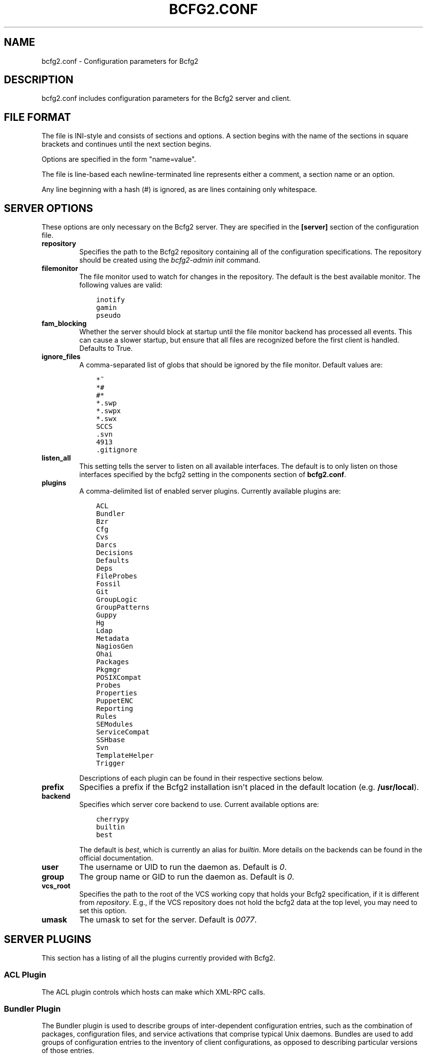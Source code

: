 .TH "BCFG2.CONF" "5" "April 06, 2014" "1.3" "Bcfg2"
.SH NAME
bcfg2.conf \- Configuration parameters for Bcfg2
.
.nr rst2man-indent-level 0
.
.de1 rstReportMargin
\\$1 \\n[an-margin]
level \\n[rst2man-indent-level]
level margin: \\n[rst2man-indent\\n[rst2man-indent-level]]
-
\\n[rst2man-indent0]
\\n[rst2man-indent1]
\\n[rst2man-indent2]
..
.de1 INDENT
.\" .rstReportMargin pre:
. RS \\$1
. nr rst2man-indent\\n[rst2man-indent-level] \\n[an-margin]
. nr rst2man-indent-level +1
.\" .rstReportMargin post:
..
.de UNINDENT
. RE
.\" indent \\n[an-margin]
.\" old: \\n[rst2man-indent\\n[rst2man-indent-level]]
.nr rst2man-indent-level -1
.\" new: \\n[rst2man-indent\\n[rst2man-indent-level]]
.in \\n[rst2man-indent\\n[rst2man-indent-level]]u
..
.\" Man page generated from reStructuredText.
.
.SH DESCRIPTION
.sp
bcfg2.conf includes configuration parameters for the Bcfg2 server and
client.
.SH FILE FORMAT
.sp
The file is INI\-style and consists of sections and options. A section
begins with the name of the sections in square brackets and continues
until the next section begins.
.sp
Options are specified in the form "name=value".
.sp
The file is line\-based each newline\-terminated line represents either a
comment, a section name or an option.
.sp
Any line beginning with a hash (#) is ignored, as are lines containing
only whitespace.
.SH SERVER OPTIONS
.sp
These options are only necessary on the Bcfg2 server. They are specified
in the \fB[server]\fP section of the configuration file.
.INDENT 0.0
.TP
.B repository
Specifies the path to the Bcfg2 repository containing all of the
configuration specifications. The repository should be created using
the \fIbcfg2\-admin init\fP command.
.TP
.B filemonitor
The file monitor used to watch for changes in the repository. The
default is the best available monitor. The following values are
valid:
.INDENT 7.0
.INDENT 3.5
.sp
.nf
.ft C
inotify
gamin
pseudo
.ft P
.fi
.UNINDENT
.UNINDENT
.TP
.B fam_blocking
Whether the server should block at startup until the file monitor
backend has processed all events. This can cause a slower startup,
but ensure that all files are recognized before the first client
is handled. Defaults to True.
.TP
.B ignore_files
A comma\-separated list of globs that should be ignored by the file
monitor. Default values are:
.INDENT 7.0
.INDENT 3.5
.sp
.nf
.ft C
*~
*#
#*
*.swp
*.swpx
*.swx
SCCS
\&.svn
4913
\&.gitignore
.ft P
.fi
.UNINDENT
.UNINDENT
.TP
.B listen_all
This setting tells the server to listen on all available interfaces.
The default is to only listen on those interfaces specified by the
bcfg2 setting in the components section of \fBbcfg2.conf\fP.
.TP
.B plugins
A comma\-delimited list of enabled server plugins. Currently
available plugins are:
.INDENT 7.0
.INDENT 3.5
.sp
.nf
.ft C
ACL
Bundler
Bzr
Cfg
Cvs
Darcs
Decisions
Defaults
Deps
FileProbes
Fossil
Git
GroupLogic
GroupPatterns
Guppy
Hg
Ldap
Metadata
NagiosGen
Ohai
Packages
Pkgmgr
POSIXCompat
Probes
Properties
PuppetENC
Reporting
Rules
SEModules
ServiceCompat
SSHbase
Svn
TemplateHelper
Trigger
.ft P
.fi
.UNINDENT
.UNINDENT
.sp
Descriptions of each plugin can be found in their respective
sections below.
.TP
.B prefix
Specifies a prefix if the Bcfg2 installation isn\(aqt placed in the
default location (e.g. \fB/usr/local\fP).
.TP
.B backend
Specifies which server core backend to use. Current available
options are:
.INDENT 7.0
.INDENT 3.5
.sp
.nf
.ft C
cherrypy
builtin
best
.ft P
.fi
.UNINDENT
.UNINDENT
.sp
The default is \fIbest\fP, which is currently an alias for \fIbuiltin\fP.
More details on the backends can be found in the official
documentation.
.TP
.B user
The username or UID to run the daemon as. Default is \fI0\fP.
.TP
.B group
The group name or GID to run the daemon as. Default is \fI0\fP.
.TP
.B vcs_root
Specifies the path to the root of the VCS working copy that holds
your Bcfg2 specification, if it is different from \fIrepository\fP.
E.g., if the VCS repository does not hold the bcfg2 data at the top
level, you may need to set this option.
.TP
.B umask
The umask to set for the server.  Default is \fI0077\fP.
.UNINDENT
.SH SERVER PLUGINS
.sp
This section has a listing of all the plugins currently provided with
Bcfg2.
.SS ACL Plugin
.sp
The ACL plugin controls which hosts can make which XML\-RPC calls.
.SS Bundler Plugin
.sp
The Bundler plugin is used to describe groups of inter\-dependent
configuration entries, such as the combination of packages, configuration
files, and service activations that comprise typical Unix daemons. Bundles
are used to add groups of configuration entries to the inventory of
client configurations, as opposed to describing particular versions of
those entries.
.SS Bzr Plugin
.sp
The Bzr plugin allows you to track changes to your Bcfg2 repository
using a GNU Bazaar version control backend. Currently, it enables you to
get revision information out of your repository for reporting purposes.
.SS Cfg Plugin
.sp
The Cfg plugin provides a repository to describe configuration file
contents for clients. In its simplest form, the Cfg repository is just a
directory tree modeled off of the directory tree on your client
machines.
.SS Cvs Plugin
.sp
The Cvs plugin allows you to track changes to your Bcfg2 repository
using a Concurrent version control backend. Currently, it enables you to
get revision information out of your repository for reporting purposes.
.SS Darcs Plugin
.sp
The Darcs plugin allows you to track changes to your Bcfg2 repository
using a Darcs version control backend. Currently, it enables you to get
revision information out of your repository for reporting purposes.
.SS Decisions Plugin
.sp
The Decisions plugin has support for a centralized set of per\-entry
installation decisions. This approach is needed when particular changes
are deemed "\fIhigh risk\fP"; this gives the ability to centrally specify
these changes, but only install them on clients when administrator
supervision is available.
.SS Defaults Plugin
.sp
The Defaults plugin can be used to populate default attributes for
entries. Defaults is \fInot\fP a Generator plugin, so it does not actually
bind an entry; Defaults are applied after an entry has been bound,
and only populate attributes that are not yet set.
.SS Deps Plugin
.sp
The Deps plugin allows you to make a series of assertions like "Package
X requires Package Y (and optionally also Package Z etc.)"
.SS FileProbes Plugin
.sp
The FileProbes plugin allows you to probe a client for a file, which is
then added to the Cfg specification. If the file changes on the client,
FileProbes can either update it in the specification or allow Cfg to
replace it.
.SS Fossil Plugin
.sp
The Fossil plugin allows you to track changes to your Bcfg2 repository
using a Fossil SCM version control backend. Currently, it enables you to
get revision information out of your repository for reporting purposes.
.SS Git Plugin
.sp
The Git plugin allows you to track changes to your Bcfg2 repository
using a Git version control backend. Currently, it enables you to get
revision information out of your repository for reporting purposes.
.SS GroupLogic Plugin
.sp
The GroupLogic plugin lets you flexibly assign group membership with a
Genshi template.
.SS GroupPatterns Plugin
.sp
The GroupPatterns plugin is a connector that can assign clients group
membership based on patterns in client hostnames.
.SS Guppy Plugin
.sp
The Guppy plugin is used to trace memory leaks within the bcfg2\-server
process using Guppy.
.SS Hg Plugin
.sp
The Hg plugin allows you to track changes to your Bcfg2 repository using
a Mercurial version control backend. Currently, it enables you to get
revision information out of your repository for reporting purposes.
.SS Ldap Plugin
.sp
The Ldap plugin makes it possible to fetch data from an LDAP directory,
process it and attach it to your metadata.
.SS Metadata Plugin
.sp
The Metadata plugin is the primary method of specifying Bcfg2 server
metadata.
.SS NagiosGen Plugin
.sp
The NagiosGen plugin dynamically generates Nagios configuration files
based on Bcfg2 data.
.SS Ohai Plugin
.sp
The Ohai plugin is used to detect information about the client operating
system. The data is reported back to the server using JSON.
.SS Packages Plugin
.sp
The Packages plugin is an alternative to Pkgmgr for specifying package
entries for clients. Where Pkgmgr explicitly specifies package entry
information, Packages delegates control of package version information
to the underlying package manager, installing the latest version
available from through those channels.
.SS Pkgmgr Plugin
.sp
The Pkgmgr plugin resolves the Abstract Configuration Entity "Package"
to a package specification that the client can use to detect, verify and
install the specified package.
.SS POSIXCompat Plugin
.sp
The POSIXCompat plugin provides a compatibility layer for 1.3 POSIX
Entries so that they are compatible with older clients.
.SS Probes Plugin
.sp
The Probes plugin gives you the ability to gather information from a
client machine before you generate its configuration. This information
can be used with the various templating systems to generate
configuration based on the results.
.SS Properties Plugin
.sp
The Properties plugin is a connector plugin that adds information from
properties files into client metadata instances.
.SS PuppetENC Plugin
.sp
The PuppetENC plugin is a connector plugin that adds support for Puppet
External Node Classifiers.
.SS Reporting Plugin
.sp
The Reporting plugin enables the collection of data for use with Bcfg2\(aqs
dynamic reporting system.
.SS Rules Plugin
.sp
The Rules plugin provides literal configuration entries that resolve
the abstract configuration entries normally found in Bundler. The
literal entries in Rules are suitable for consumption by the
appropriate client drivers.
.SS SEModules Plugin
.sp
The SEModules plugin provides a way to distribute SELinux modules via
Bcfg2.
.SS ServiceCompat Plugin
.sp
The ServiceCompat plugin converts service entries for older clients.
.SS SSHbase Plugin
.sp
The SSHbase generator plugin manages ssh host keys (both v1 and v2) for
hosts. It also manages the ssh_known_hosts file. It can integrate host
keys from other management domains and similarly export its keys.
.SS Svn Plugin
.sp
The Svn plugin allows you to track changes to your Bcfg2 repository
using a Subversion backend. Currently, it enables you to get revision
information out of your repository for reporting purposes.
.SS Trigger Plugin
.sp
The Trigger plugin provides a method for calling external scripts when
clients are configured.
.SH CACHING OPTIONS
.sp
These options are specified in the \fB[caching]\fP section.
.INDENT 0.0
.INDENT 3.5
.INDENT 0.0
.TP
.B client_metadata
The following four caching modes are available for client
metadata:
.INDENT 7.0
.IP \(bu 2
off: No caching of client metadata objects is performed. This
is the default.
.IP \(bu 2
initial: Only initial metadata objects are cached. Initial
metadata objects are created only from the data in the
Metadata plugin, before additional groups from other plugins
are merged in.
.IP \(bu 2
cautious: Final metadata objects are cached, but each client’s
cache is cleared at the start of each client run, immediately
after probe data is received. Cache is also cleared as in
aggressive mode. \fIon\fP is a synonym for cautious.
.IP \(bu 2
aggressive: Final metadata objects are cached. Each plugin is
responsible for clearing cache when appropriate.
.UNINDENT
.UNINDENT
.UNINDENT
.UNINDENT
.SH CLIENT OPTIONS
.sp
These options only affect client functionality. They can be specified in
the \fB[client]\fP section.
.INDENT 0.0
.INDENT 3.5
.INDENT 0.0
.TP
.B decision
Specify the server decision list mode (whitelist or blacklist).
(This settiing will be ignored if the client is called with the
\-f option).
.TP
.B drivers
Specify tool driver set to use. This option can be used to
explicitly specify the client tool drivers you want to use when
the client is run.
.TP
.B paranoid
Run the client in paranoid mode.
.TP
.B profile
Assert the given profile for the host.
.UNINDENT
.UNINDENT
.UNINDENT
.SH COMMUNICATION OPTIONS
.sp
Specified in the \fB[communication]\fP section. These options define
settings used for client\-server communication.
.INDENT 0.0
.INDENT 3.5
.INDENT 0.0
.TP
.B ca
The path to a file containing the CA certificate. This file is
required on the server, and optional on clients. However, if the
cacert is not present on clients, the server cannot be verified.
.TP
.B certificate
The path to a file containing a PEM formatted certificate which
signs the key with the ca certificate. This setting is required
on the server in all cases, and required on clients if using
client certificates.
.TP
.B key
Specifies the path to a file containing the SSL Key. This is
required on the server in all cases, and required on clients if
using client certificates.
.TP
.B password
Required on both the server and clients. On the server, sets
the password clients need to use to communicate. On a client,
sets the password to use to connect to the server.
.TP
.B protocol
Communication protocol to use. Defaults to xmlrpc/tlsv1.
.TP
.B retries
A client\-only option. Number of times to retry network
communication. Default is 3 retries.
.TP
.B retry_delay
A client\-only option. Number of seconds to wait in between
retrying network communication. Default is 1 second.
.TP
.B serverCommonNames
A client\-only option. A colon\-separated list of Common Names the
client will accept in the SSL certificate presented by the server.
.TP
.B timeout
A client\-only option. The network communication timeout.
.TP
.B user
A client\-only option. The UUID of the client.
.UNINDENT
.UNINDENT
.UNINDENT
.SH COMPONENT OPTIONS
.sp
Specified in the \fB[components]\fP section.
.INDENT 0.0
.INDENT 3.5
.INDENT 0.0
.TP
.B bcfg2
URL of the server. On the server this specifies which interface
and port the server listens on. On the client, this specifies
where the client will attempt to contact the server.
.sp
e.g. \fIbcfg2 = https://10.3.1.6:6789\fP
.TP
.B encoding
Text encoding of configuration files. Defaults to UTF\-8.
.TP
.B lockfile
The path to the client lock file, which is used to ensure that
only one Bcfg2 client runs at a time on a single client.
.UNINDENT
.UNINDENT
.UNINDENT
.SH LOGGING OPTIONS
.sp
Specified in the \fB[logging]\fP section. These options control the server
logging functionality.
.INDENT 0.0
.INDENT 3.5
.INDENT 0.0
.TP
.B debug
Whether or not to enable debug\-level log output. Default is false.
.TP
.B path
Server log file path.
.TP
.B syslog
Whether or not to send logging data to syslog. Default is true.
.TP
.B verbose
Whether or not to enable verbose log output. Default is false.
.UNINDENT
.UNINDENT
.UNINDENT
.SH MDATA OPTIONS
.sp
Specified in the \fB[mdata]\fP section. These options affect the default
metadata settings for Paths with type=\(aqfile\(aq.
.INDENT 0.0
.INDENT 3.5
.INDENT 0.0
.TP
.B owner
Global owner for Paths (defaults to root)
.TP
.B group
Global group for Paths (defaults to root)
.TP
.B mode
Global permissions for Paths (defaults to 644)
.TP
.B secontext
Global SELinux context for Path entries (defaults to
\fI__default__\fP, which restores the expected context)
.TP
.B paranoid
Global paranoid settings for Paths (defaults to false)
.TP
.B sensitive
Global sensitive settings for Paths (defaults to false)
.TP
.B important
Global important settings for Paths. Defaults to false.
.UNINDENT
.UNINDENT
.UNINDENT
.SH PACKAGES OPTIONS
.sp
The following options are specified in the \fB[packages]\fP section.
.INDENT 0.0
.INDENT 3.5
.INDENT 0.0
.TP
.B resolver
Enable dependency resolution. Default is 1 (true).
.TP
.B metadata
Enable metadata processing. Default is 1 (true). If metadata is
disabled, it’s implied that resolver is also disabled.
.TP
.B yum_config
The path at which to generate Yum configs. No default.
.TP
.B apt_config
The path at which to generate APT configs. No default.
.TP
.B gpg_keypath
The path on the client where RPM GPG keys will be copied before
they are imported on the client. Default is \fB/etc/pki/rpm\-gpg\fP.
.TP
.B version
Set the version attribute used when binding Packages. Default is
auto.
.UNINDENT
.UNINDENT
.UNINDENT
.sp
The following options are specified in the \fB[packages:yum]\fP section.
.INDENT 0.0
.INDENT 3.5
.INDENT 0.0
.TP
.B use_yum_libraries
By default, Bcfg2 uses an internal implementation of Yum’s
dependency resolution and other routines so that the Bcfg2 server
can be run on a host that does not support Yum itself. If you
run the Bcfg2 server on a machine that does have Yum libraries,
however, you can enable use of those native libraries in Bcfg2
by setting this to 1.
.TP
.B helper
Path to bcfg2\-yum\-helper. By default, Bcfg2 looks first in $PATH
and then in \fB/usr/sbin/bcfg2\-yum\-helper\fP for the helper.
.UNINDENT
.UNINDENT
.UNINDENT
.sp
The following options are specified in the \fB[packages:pulp]\fP section.
.INDENT 0.0
.INDENT 3.5
.INDENT 0.0
.TP
.B username
The username of a Pulp user that will be used to register new
clients and bind them to repositories.
.TP
.B password
The password of a Pulp user that will be used to register new
clients and bind them to repositories.
.UNINDENT
.UNINDENT
.UNINDENT
.sp
All other options in the \fB[packages:yum]\fP section will be passed along
verbatim to the Yum configuration if you are using the native Yum
library support.
.SH PARANOID OPTIONS
.sp
These options allow for finer\-grained control of the paranoid mode on
the Bcfg2 client. They are specified in the \fB[paranoid]\fP section of
the configuration file.
.INDENT 0.0
.INDENT 3.5
.INDENT 0.0
.TP
.B path
Custom path for backups created in paranoid mode. The default is
in \fB/var/cache/bcfg2\fP.
.TP
.B max_copies
Specify a maximum number of copies for the server to keep when
running in paranoid mode. Only the most recent versions of these
copies will be kept.
.UNINDENT
.UNINDENT
.UNINDENT
.SH SSL CA OPTIONS
.sp
These options are necessary to configure the SSL CA feature of the Cfg
plugin and can be found in the \fB[sslca_default]\fP section of the
configuration file.
.INDENT 0.0
.INDENT 3.5
.INDENT 0.0
.TP
.B config
Specifies the location of the openssl configuration file for
your CA.
.TP
.B passphrase
Specifies the passphrase for the CA’s private key (if
necessary). If no passphrase exists, it is assumed that the
private key is stored unencrypted.
.TP
.B chaincert
Specifies the location of your ssl chaining certificate. This is
used when pre\-existing certifcate hostfiles are found, so that
they can be validated and only regenerated if they no longer
meet the specification. If you’re using a self signing CA this
would be the CA cert that you generated.
.UNINDENT
.UNINDENT
.UNINDENT
.SH DATABASE OPTIONS
.sp
Server\-only, specified in the \fB[database]\fP section. These options
control the database connection of the server.
.INDENT 0.0
.INDENT 3.5
.INDENT 0.0
.TP
.B engine
The database engine used by server plugins. One of the
following:
.INDENT 7.0
.INDENT 3.5
.sp
.nf
.ft C
postgresql
mysql
sqlite3
ado_mssql
.ft P
.fi
.UNINDENT
.UNINDENT
.TP
.B name
The name of the database to use for server data. If
\(aqdatabase_engine\(aq is set to \(aqsqlite3\(aq this is a file path to
the sqlite file and defaults to \fB$REPOSITORY_DIR/etc/bcfg2.sqlite\fP.
.TP
.B user
User for database connections. Not used for sqlite3.
.TP
.B password
Password for database connections. Not used for sqlite3.
.TP
.B host
Host for database connections. Not used for sqlite3.
.TP
.B port
Port for database connections. Not used for sqlite3.
.TP
.B options
Various options for the database connection. The value is
expected as multiple key=value pairs, separated with commas.
The concrete value depends on the database engine.
.TP
.B reporting_engine
The database engine used by the Reporting plugin. One of the
following:
.INDENT 7.0
.INDENT 3.5
.sp
.nf
.ft C
   postgresql
   mysql
   sqlite3
   ado_mssql

If reporting_engine is not specified, the Reporting plugin uses
the same database as the other server plugins.
.ft P
.fi
.UNINDENT
.UNINDENT
.TP
.B reporting_name
The name of the database to use for reporting data. If
\(aqdatabase_engine\(aq is set to \(aqsqlite3\(aq this is a file path to
the sqlite file and defaults to
\fB$REPOSITORY_DIR/etc/reporting.sqlite\fP.
.TP
.B reporting_user
User for reporting database connections. Not used for sqlite3.
.TP
.B reporting_password
Password for reporting database connections. Not used for sqlite3.
.TP
.B reporting_host
Host for reporting database connections. Not used for sqlite3.
.TP
.B reporting_port
Port for reporting database connections. Not used for sqlite3.
.TP
.B reporting_options
Various options for the reporting database connection. The value
is expected as multiple key=value pairs, separated with commas.
The concrete value depends on the database engine.
.UNINDENT
.UNINDENT
.UNINDENT
.SH REPORTING OPTIONS
.INDENT 0.0
.INDENT 3.5
.INDENT 0.0
.TP
.B config
Specifies the location of the reporting configuration (default
is /etc/bcfg2\-web.conf.
.TP
.B time_zone
Specifies a time zone other than that used on the system. (Note
that this will cause the Bcfg2 server to log messages in this
time zone as well).
.TP
.B web_debug
Turn on Django debugging.
.UNINDENT
.UNINDENT
.UNINDENT
.SH SEE ALSO
.sp
\fIbcfg2(1)\fP, \fIbcfg2\-server(8)\fP
.\" Generated by docutils manpage writer.
.
